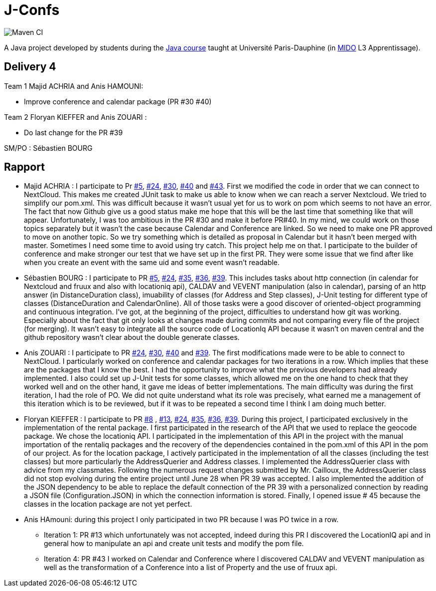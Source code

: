 = J-Confs

image:https://github.com/sebastienbourg/J-Confs/workflows/Maven%20CI/badge.svg["Maven CI"]

A Java project developed by students during the https://github.com/oliviercailloux/java-course[Java course] taught at Université Paris-Dauphine (in http://www.mido.dauphine.fr/[MIDO] L3 Apprentissage).

== Delivery 4 

Team 1 Majid ACHRIA and Anis HAMOUNI:

* Improve conference and calendar package (PR #30 #40)

Team 2 Floryan KIEFFER and Anis ZOUARI :

* Do last change for the PR #39

SM/PO : Sébastien BOURG

== Rapport

* Majid ACHRIA : I participate to Pr https://github.com/sebastienbourg/J-Confs/pull/5[#5], https://github.com/sebastienbourg/J-Confs/pull/24[#24], https://github.com/sebastienbourg/J-Confs/pull/30[#30], https://github.com/sebastienbourg/J-Confs/pull/40[#40] and https://github.com/sebastienbourg/J-Confs/pull/43[#43]. First we modified the code in order that we can connect to NextCloud. This makes me created JUnit task to make us able to know when we can reach a server Nextcloud. We tried to simplify our pom.xml. This was difficult because it wasn't usual yet for us to work on pom which seems to not have an error. The fact that now Github give us a good status make me hope that this will be the last time that something like that will appear. Unfortunately, I was too ambitious in the PR #30 and make it before PR#40. In my mind, we could work on those topics separately but it wasn't the case because Calendar and Conference are linked. So we need to make one PR approved to move on another topic. So we try something which is detailed as proposal in Calendar but it hasn't been merged with master. Sometimes I need some time to avoid using try catch. This project help me on that. I participate to the builder of conference and make stronger our test that we have set up in the first PR. They were some issue that we find after like when you create an event with the same uid and some event wasn't readable.

* Sébastien BOURG : I participate to PR https://github.com/sebastienbourg/J-Confs/pull/5[#5], https://github.com/sebastienbourg/J-Confs/pull/24[#24], https://github.com/sebastienbourg/J-Confs/pull/35[#35], https://github.com/sebastienbourg/J-Confs/pull/36[#36], https://github.com/sebastienbourg/J-Confs/pull/39[#39]. This includes tasks about http connection (in calendar for Nextcloud and fruux and also with locationiq api), CALDAV and VEVENT manipulation (also in calendar), parsing of an http answer (in DistanceDuration class), imuability of classes (for Address and Step classes), J-Unit testing for different type of classes (DistanceDuration and CalendarOnline). All of those tasks were a good discover of oriented-object programming and continuous integration. 
I've got, at the beginning of the project, difficulties to understand how git was working. Especially about the fact that git only looks at changes made during commits and not comparing every file of the project (for merging). It wasn't easy to integrate all the source code of LocationIq API because it wasn't on maven central and the github repository wasn't clear about the double generate classes. 

* Anis ZOUARI : I participate to PR https://github.com/sebastienbourg/J-Confs/pull/24[#24], https://github.com/sebastienbourg/J-Confs/pull/30[#30], https://github.com/sebastienbourg/J-Confs/pull/40[#40] and https://github.com/sebastienbourg/J-Confs/pull/39[#39]. 
The first modifications made were to be able to connect to NextCloud.
I particularly worked on conference and calendar packages for two iterations in a row. Which implies that these are the packages that I know the best. I had the opportunity to improve what the previous developers had already implemented. I also could set up J-Unit tests for some classes, which allowed me on the one hand to check that they worked well and on the other hand, it gave me ideas of better implementations.	
The main difficulty was during the first iteration, I had the role of PO. We did not quite understand what its role was precisely, what earned me a management of this iteration which is to be reviewed, but if it was to be repeated a second time I think I am doing much better.

* Floryan KIEFFER : I participate to PR https://github.com/sebastienbourg/J-Confs/pull/8[#8] , https://github.com/sebastienbourg/J-Confs/pull/13[#13], https://github.com/sebastienbourg/J-Confs/pull/24[#24], https://github.com/sebastienbourg/J-Confs/pull/35[#35], https://github.com/sebastienbourg/J-Confs/pull/36[#36], https://github.com/sebastienbourg/J-Confs/pull/39[#39]. During this project, I participated exclusively in the implementation of the rental package. I first participated in the research of the API that we used to replace the geocode package. We chose the locationiq API. I participated in the implementation of this API in the project with the manual importation of the rentaliq packages and the recovery of the dependencies contained in the pom.xml of this API in the pom of our project. As for the location package, I actively participated in the implementation of all the classes (including the test classes) but more particularly the AddressQuerier and Address classes. I implemented the AddressQuerier class with advice from my classmates. Following the numerous request changes submitted by Mr. Cailloux, the AddressQuerier class did not stop evolving during the entire project until June 28 when PR 39 was accepted. I also implemented the addition of the JSON dependency to be able to replace the default connection of the PR 39 with a personalized connection by reading a JSON file (Configuration.JSON) in which the connection information is stored. Finally, I opened issue # 45 because the classes in the location package are not yet perfect.

* Anis HAmouni: during this project I only participated in two PR because I was PO twice in a row.
** Iteration 1: PR #13 which unfortunately was not accepted, indeed during this PR I discovered the LocationIQ api and in general how to manipulate an api and create unit tests and modify the pom file.
** Iteration 4: PR #43 I worked on Calendar and Conference where I discovered CALDAV and VEVENT manipulation as well as the transformation of a Conference into a list of Property and the use of fruux api.

